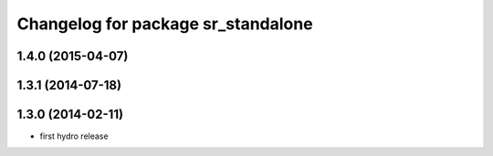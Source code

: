 ^^^^^^^^^^^^^^^^^^^^^^^^^^^^^^^^^^
Changelog for package sr_standalone
^^^^^^^^^^^^^^^^^^^^^^^^^^^^^^^^^^

1.4.0 (2015-04-07)
------------------

1.3.1 (2014-07-18)
------------------

1.3.0 (2014-02-11)
------------------
* first hydro release

